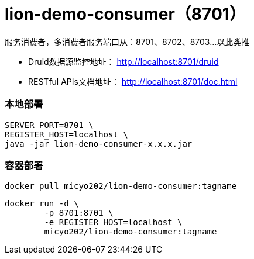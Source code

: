 = lion-demo-consumer（8701）

服务消费者，多消费者服务端口从：8701、8702、8703...以此类推

* Druid数据源监控地址： http://localhost:8701/druid[http://localhost:8701/druid]
* RESTful APIs文档地址： http://localhost:8701/doc.html[http://localhost:8701/doc.html]

=== 本地部署
[source,shell]
----
SERVER_PORT=8701 \
REGISTER_HOST=localhost \
java -jar lion-demo-consumer-x.x.x.jar
----

=== 容器部署
[source,shell]
----
docker pull micyo202/lion-demo-consumer:tagname
----

[source,shell]
----
docker run -d \
        -p 8701:8701 \
        -e REGISTER_HOST=localhost \
        micyo202/lion-demo-consumer:tagname
----